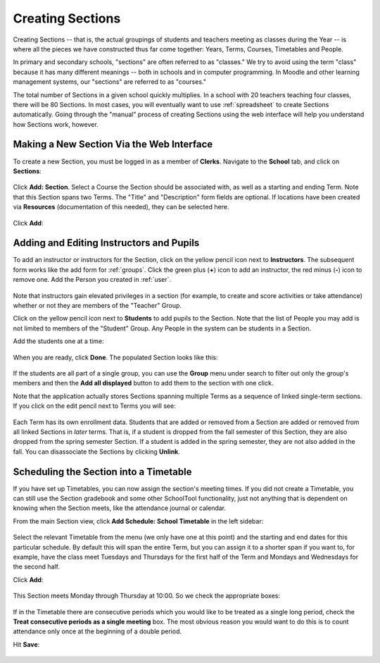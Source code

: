 .. _sections:

Creating Sections
=================

Creating Sections -- that is, the actual groupings of students and teachers meeting as classes during the Year -- is where all the pieces we have constructed thus far come together: Years, Terms, Courses, Timetables and People.

In primary and secondary schools, "sections" are often referred to as "classes."  We try to avoid using the term "class" because it has many different meanings -- both in schools and in computer programming.  In Moodle and other learning management systems, our "sections" are referred to as "courses."  

The total number of Sections in a given school quickly multiplies.  In a school with 20 teachers teaching four classes, there will be 80 Sections.  In most cases, you will eventually want to use :ref:`spreadsheet` to create Sections automatically.  Going through the "manual" process of creating Sections using the web interface will help you understand how Sections work, however.

Making a New Section Via the Web Interface
------------------------------------------

To create a new Section, you must be logged in as a member of **Clerks**. Navigate to the **School** tab, and click on **Sections**:

   .. image:: images/sections-1.png

Click **Add: Section**.  Select a Course the Section should be associated with, as well as a starting and ending Term.  Note that this Section spans two Terms. The "Title" and "Description" form fields are optional.  If locations have been created via **Resources** (documentation of this needed), they can be selected here.

   .. image:: images/sections-2.png

Click **Add**:

   .. image:: images/sections-3.png

Adding and Editing Instructors and Pupils
-----------------------------------------

To add an instructor or instructors for the Section, click on the yellow pencil icon next to **Instructors**.  The subsequent form works like the add form for :ref:`groups`.  Click the green plus (**+**) icon to add an instructor, the red minus (**-**) icon to remove one.  Add the Person you created in :ref:`user`.

   .. image:: images/sections-5.png

Note that instructors gain elevated privileges in a section (for example, to create and score activities or take attendance) whether or not they are members of the "Teacher" Group.

Click on the yellow pencil icon next to **Students** to add pupils to the Section.  Note that the list of People you may add is not limited to members of the "Student" Group.  Any People in the system can be students in a Section.  

Add the students one at a time:

   .. image:: images/sections-6.png

When you are ready, click **Done**.  The populated Section looks like this:

   .. image:: images/sections-8.png

If the students are all part of a single group, you can use the **Group** menu under search to filter out only the group's members and then the **Add all displayed** button to add them to the section with one click.

Note that the application actually stores Sections spanning multiple Terms as a sequence of linked single-term sections.  If you click on the edit pencil next to Terms you will see:

   .. image:: images/sections-4.png

Each Term has its own enrollment data.  Students that are added or removed from a Section are added or removed from all linked Sections in *later* terms.  That is, if a student is dropped from the fall semester of this Section, they are also dropped from the spring semester Section.  If a student is added in the spring semester, they are not also added in the fall.  You can disassociate the Sections by clicking **Unlink**.

Scheduling the Section into a Timetable
---------------------------------------

If you have set up Timetables, you can now assign the section's meeting times.  If you did not create a Timetable, you can still use the Section gradebook and some other SchoolTool functionality, just not anything that is dependent on knowing when the Section meets, like the attendance journal or calendar.

From the main Section view, click **Add Schedule: School Timetable** in the left sidebar:

   .. image:: images/sections-9.png

Select the relevant Timetable from the menu (we only have one at this point) and the starting and end dates for this particular schedule.  By default this will span the entire Term, but you can assign it to a shorter span if you want to, for example, have the class meet Tuesdays and Thursdays for the first half of the Term and Mondays and Wednesdays for the second half.

Click **Add**:

   .. image:: images/sections-10.png

This Section meets Monday through Thursday at 10:00.  So we check the appropriate boxes:

   .. image:: images/sections-12.png

If in the Timetable there are consecutive periods which you would like to be treated as a single long period, check the **Treat consecutive periods as a single meeting** box.  The most obvious reason you would want to do this is to count attendance only once at the beginning of a double period.

Hit **Save**:

   .. image:: images/sections-13.png

